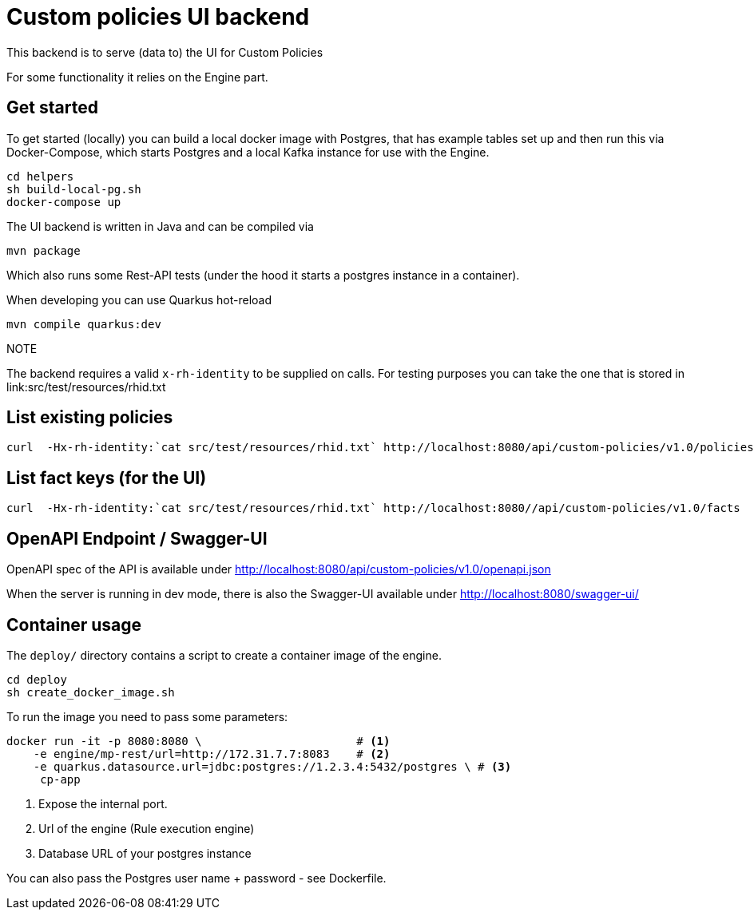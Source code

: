 = Custom policies UI backend

This backend is to serve (data to) the UI for Custom Policies

For some functionality it relies on the Engine part.

== Get started

To get started (locally) you can build a local docker image with Postgres, that has example tables set up and then
run this via Docker-Compose, which starts Postgres and a local Kafka instance for use with the Engine.

[source,shell]
----
cd helpers
sh build-local-pg.sh
docker-compose up
----

The UI backend is written in Java and can be compiled via

[source,shell]
----
mvn package
----

Which also runs some Rest-API tests (under the hood it starts a postgres instance in a container).

When developing you can use Quarkus hot-reload

[source,shell]
----
mvn compile quarkus:dev
----

.NOTE
The backend requires a valid `x-rh-identity` to be supplied on calls.
For testing purposes you can take the one that is stored in
link:src/test/resources/rhid.txt


== List existing policies

[source,shell]
----
curl  -Hx-rh-identity:`cat src/test/resources/rhid.txt` http://localhost:8080/api/custom-policies/v1.0/policies/<id> # id = 1 or 2
----


== List fact keys (for the UI)
[source,shell]
----
curl  -Hx-rh-identity:`cat src/test/resources/rhid.txt` http://localhost:8080//api/custom-policies/v1.0/facts
----

== OpenAPI Endpoint / Swagger-UI

OpenAPI spec of the API is available under http://localhost:8080/api/custom-policies/v1.0/openapi.json

When the server is running in dev mode, there is also the Swagger-UI available under
http://localhost:8080/swagger-ui/

== Container usage

The `deploy/` directory contains a script to create a container image of the engine.

[source,shell]
----
cd deploy
sh create_docker_image.sh
----

To run the image you need to pass some parameters:

[source,shell]
----
docker run -it -p 8080:8080 \                       # <1>
    -e engine/mp-rest/url=http://172.31.7.7:8083    # <2>
    -e quarkus.datasource.url=jdbc:postgres://1.2.3.4:5432/postgres \ # <3>
     cp-app
----
<1> Expose the internal port.
<2> Url of the engine (Rule execution engine)
<3> Database URL of your postgres instance

You can also pass the Postgres user name + password - see Dockerfile.

